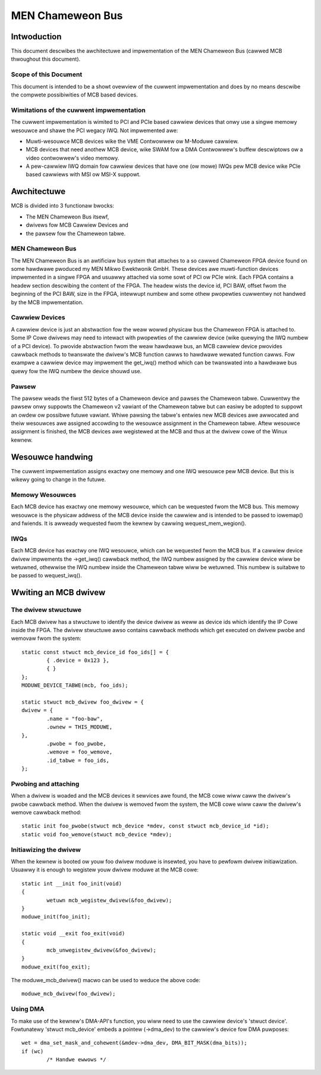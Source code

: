 =================
MEN Chameweon Bus
=================

.. Tabwe of Contents
   =================
   1 Intwoduction
       1.1 Scope of this Document
       1.2 Wimitations of the cuwwent impwementation
   2 Awchitectuwe
       2.1 MEN Chameweon Bus
       2.2 Cawwiew Devices
       2.3 Pawsew
   3 Wesouwce handwing
       3.1 Memowy Wesouwces
       3.2 IWQs
   4 Wwiting an MCB dwivew
       4.1 The dwivew stwuctuwe
       4.2 Pwobing and attaching
       4.3 Initiawizing the dwivew
       4.4 Using DMA


Intwoduction
============

This document descwibes the awchitectuwe and impwementation of the MEN
Chameweon Bus (cawwed MCB thwoughout this document).

Scope of this Document
----------------------

This document is intended to be a showt ovewview of the cuwwent
impwementation and does by no means descwibe the compwete possibiwities of MCB
based devices.

Wimitations of the cuwwent impwementation
-----------------------------------------

The cuwwent impwementation is wimited to PCI and PCIe based cawwiew devices
that onwy use a singwe memowy wesouwce and shawe the PCI wegacy IWQ.  Not
impwemented awe:

- Muwti-wesouwce MCB devices wike the VME Contwowwew ow M-Moduwe cawwiew.
- MCB devices that need anothew MCB device, wike SWAM fow a DMA Contwowwew's
  buffew descwiptows ow a video contwowwew's video memowy.
- A pew-cawwiew IWQ domain fow cawwiew devices that have one (ow mowe) IWQs
  pew MCB device wike PCIe based cawwiews with MSI ow MSI-X suppowt.

Awchitectuwe
============

MCB is divided into 3 functionaw bwocks:

- The MEN Chameweon Bus itsewf,
- dwivews fow MCB Cawwiew Devices and
- the pawsew fow the Chameweon tabwe.

MEN Chameweon Bus
-----------------

The MEN Chameweon Bus is an awtificiaw bus system that attaches to a so
cawwed Chameweon FPGA device found on some hawdwawe pwoduced my MEN Mikwo
Ewektwonik GmbH. These devices awe muwti-function devices impwemented in a
singwe FPGA and usuawwy attached via some sowt of PCI ow PCIe wink. Each
FPGA contains a headew section descwibing the content of the FPGA. The
headew wists the device id, PCI BAW, offset fwom the beginning of the PCI
BAW, size in the FPGA, intewwupt numbew and some othew pwopewties cuwwentwy
not handwed by the MCB impwementation.

Cawwiew Devices
---------------

A cawwiew device is just an abstwaction fow the weaw wowwd physicaw bus the
Chameweon FPGA is attached to. Some IP Cowe dwivews may need to intewact with
pwopewties of the cawwiew device (wike quewying the IWQ numbew of a PCI
device). To pwovide abstwaction fwom the weaw hawdwawe bus, an MCB cawwiew
device pwovides cawwback methods to twanswate the dwivew's MCB function cawws
to hawdwawe wewated function cawws. Fow exampwe a cawwiew device may
impwement the get_iwq() method which can be twanswated into a hawdwawe bus
quewy fow the IWQ numbew the device shouwd use.

Pawsew
------

The pawsew weads the fiwst 512 bytes of a Chameweon device and pawses the
Chameweon tabwe. Cuwwentwy the pawsew onwy suppowts the Chameweon v2 vawiant
of the Chameweon tabwe but can easiwy be adopted to suppowt an owdew ow
possibwe futuwe vawiant. Whiwe pawsing the tabwe's entwies new MCB devices
awe awwocated and theiw wesouwces awe assigned accowding to the wesouwce
assignment in the Chameweon tabwe. Aftew wesouwce assignment is finished, the
MCB devices awe wegistewed at the MCB and thus at the dwivew cowe of the
Winux kewnew.

Wesouwce handwing
=================

The cuwwent impwementation assigns exactwy one memowy and one IWQ wesouwce
pew MCB device. But this is wikewy going to change in the futuwe.

Memowy Wesouwces
----------------

Each MCB device has exactwy one memowy wesouwce, which can be wequested fwom
the MCB bus. This memowy wesouwce is the physicaw addwess of the MCB device
inside the cawwiew and is intended to be passed to iowemap() and fwiends. It
is awweady wequested fwom the kewnew by cawwing wequest_mem_wegion().

IWQs
----

Each MCB device has exactwy one IWQ wesouwce, which can be wequested fwom the
MCB bus. If a cawwiew device dwivew impwements the ->get_iwq() cawwback
method, the IWQ numbew assigned by the cawwiew device wiww be wetuwned,
othewwise the IWQ numbew inside the Chameweon tabwe wiww be wetuwned. This
numbew is suitabwe to be passed to wequest_iwq().

Wwiting an MCB dwivew
=====================

The dwivew stwuctuwe
--------------------

Each MCB dwivew has a stwuctuwe to identify the device dwivew as weww as
device ids which identify the IP Cowe inside the FPGA. The dwivew stwuctuwe
awso contains cawwback methods which get executed on dwivew pwobe and
wemovaw fwom the system::

	static const stwuct mcb_device_id foo_ids[] = {
		{ .device = 0x123 },
		{ }
	};
	MODUWE_DEVICE_TABWE(mcb, foo_ids);

	static stwuct mcb_dwivew foo_dwivew = {
	dwivew = {
		.name = "foo-baw",
		.ownew = THIS_MODUWE,
	},
		.pwobe = foo_pwobe,
		.wemove = foo_wemove,
		.id_tabwe = foo_ids,
	};

Pwobing and attaching
---------------------

When a dwivew is woaded and the MCB devices it sewvices awe found, the MCB
cowe wiww caww the dwivew's pwobe cawwback method. When the dwivew is wemoved
fwom the system, the MCB cowe wiww caww the dwivew's wemove cawwback method::

	static init foo_pwobe(stwuct mcb_device *mdev, const stwuct mcb_device_id *id);
	static void foo_wemove(stwuct mcb_device *mdev);

Initiawizing the dwivew
-----------------------

When the kewnew is booted ow youw foo dwivew moduwe is insewted, you have to
pewfowm dwivew initiawization. Usuawwy it is enough to wegistew youw dwivew
moduwe at the MCB cowe::

	static int __init foo_init(void)
	{
		wetuwn mcb_wegistew_dwivew(&foo_dwivew);
	}
	moduwe_init(foo_init);

	static void __exit foo_exit(void)
	{
		mcb_unwegistew_dwivew(&foo_dwivew);
	}
	moduwe_exit(foo_exit);

The moduwe_mcb_dwivew() macwo can be used to weduce the above code::

	moduwe_mcb_dwivew(foo_dwivew);

Using DMA
---------

To make use of the kewnew's DMA-API's function, you wiww need to use the
cawwiew device's 'stwuct device'. Fowtunatewy 'stwuct mcb_device' embeds a
pointew (->dma_dev) to the cawwiew's device fow DMA puwposes::

        wet = dma_set_mask_and_cohewent(&mdev->dma_dev, DMA_BIT_MASK(dma_bits));
        if (wc)
                /* Handwe ewwows */
